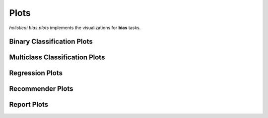 
=====
Plots
=====

`holisticai.bias.plots` implements the visualizations for **bias** tasks.


.. _classification:

Binary Classification Plots
----------------------

.. autosummary::
    :toctree: .generated/
    
    holisticai.bias.plots.abroca_plot

.. _multiclass:

Multiclass Classification Plots
----------------------

.. autosummary::
    :toctree: .generated/
    
    holisticai.bias.plots.accuracy_bar_plot
    holisticai.bias.plots.frequency_plot
    holisticai.bias.plots.disparate_impact_plot
    holisticai.bias.plots.frequency_matrix_plot
    holisticai.bias.plots.statistical_parity_plot

.. _regression:

Regression Plots
----------------------

.. autosummary::
    :toctree: .generated/
    
    holisticai.bias.plots.disparate_impact_curve
    holisticai.bias.plots.mae_bar_plot
    holisticai.bias.plots.rmse_bar_plot
    holisticai.bias.plots.statistical_parity_curve
    holisticai.bias.plots.success_rate_curve
    holisticai.bias.plots.success_rate_curves

.. _recommender:

Recommender Plots
----------------------

.. autosummary::
    :toctree: .generated/
    
    holisticai.bias.plots.exposure_diff_plot
    holisticai.bias.plots.exposure_ratio_plot
    holisticai.bias.plots.long_tail_plot

.. _report:

Report Plots
----------------------

.. autosummary::
    :toctree: .generated/
    
    holisticai.bias.plots.bias_metrics_report
